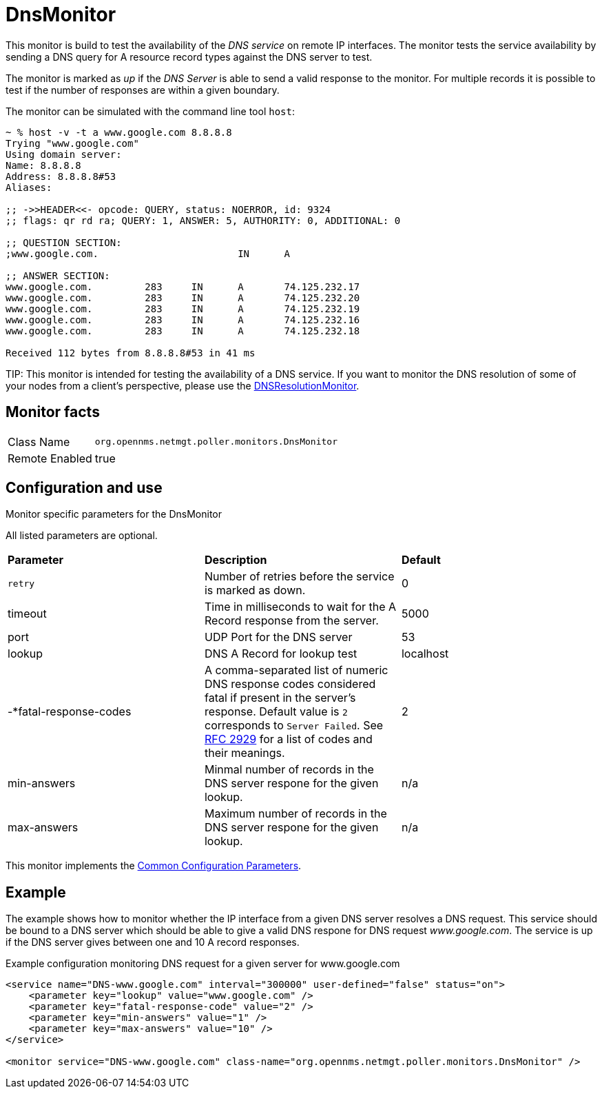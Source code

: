 
= DnsMonitor

This monitor is build to test the availability of the _DNS service_ on remote IP interfaces.
The monitor tests the service availability by sending a DNS query for A resource record types against the DNS server to test.

The monitor is marked as _up_ if the _DNS Server_ is able to send a valid response to the monitor.
For multiple records it is possible to test if the number of responses are within a given boundary.

The monitor can be simulated with the command line tool `host`:

[source]
----
~ % host -v -t a www.google.com 8.8.8.8
Trying "www.google.com"
Using domain server:
Name: 8.8.8.8
Address: 8.8.8.8#53
Aliases:

;; ->>HEADER<<- opcode: QUERY, status: NOERROR, id: 9324
;; flags: qr rd ra; QUERY: 1, ANSWER: 5, AUTHORITY: 0, ADDITIONAL: 0

;; QUESTION SECTION:
;www.google.com.			IN	A

;; ANSWER SECTION:
www.google.com.		283	IN	A	74.125.232.17
www.google.com.		283	IN	A	74.125.232.20
www.google.com.		283	IN	A	74.125.232.19
www.google.com.		283	IN	A	74.125.232.16
www.google.com.		283	IN	A	74.125.232.18

Received 112 bytes from 8.8.8.8#53 in 41 ms
----

TIP:
This monitor is intended for testing the availability of a DNS service.
If you want to monitor the DNS resolution of some of your nodes from a client's perspective, please use the <<service-assurance/monitors/DNSResolutionMonitor.adoc#poller-dns-resolution-monitor,DNSResolutionMonitor>>.

== Monitor facts

[options="autowidth"]
|===
| Class Name     | `org.opennms.netmgt.poller.monitors.DnsMonitor`
| Remote Enabled | true
|===

== Configuration and use

.Monitor specific parameters for the DnsMonitor
[options="header, autowidth"]

All listed parameters are optional. 

|===
| *Parameter* | *Description* | *Default*                                                                             
| `retry`                | Number of retries before the service is marked as down.                                    | 0
| timeout              | Time in milliseconds to wait for the A Record response from the server.                     | 5000
| port                 | UDP Port for the DNS server                                                                  | 53
| lookup               | DNS A Record for lookup test                                                               | localhost
| -*fatal-response-codes | A comma-separated list of numeric DNS response codes considered fatal if
                           present in the server's response. Default value is `2` corresponds to `Server Failed`. See http://tools.ietf.org/html/rfc2929[RFC 2929] for a
                           list of codes and their meanings.  | 2
| min-answers          | Minmal number of records in the DNS server respone for the given lookup.                      | n/a
| max-answers          | Maximum number of records in the DNS server respone for the given lookup.                     | n/a
|===

This monitor implements the <<service-assurance/monitors/introduction.adoc#ga-service-assurance-monitors-common-parameters, Common Configuration Parameters>>.

== Example

The example shows how to monitor whether the IP interface from a given DNS server resolves a DNS request.
This service should be bound to a DNS server which should be able to give a valid DNS respone for DNS request _www.google.com_.
The service is up if the DNS server gives between one and 10 A record responses.

.Example configuration monitoring DNS request for a given server for www.google.com
[source, xml]
----
<service name="DNS-www.google.com" interval="300000" user-defined="false" status="on">
    <parameter key="lookup" value="www.google.com" />
    <parameter key="fatal-response-code" value="2" />
    <parameter key="min-answers" value="1" />
    <parameter key="max-answers" value="10" />
</service>

<monitor service="DNS-www.google.com" class-name="org.opennms.netmgt.poller.monitors.DnsMonitor" />
----
